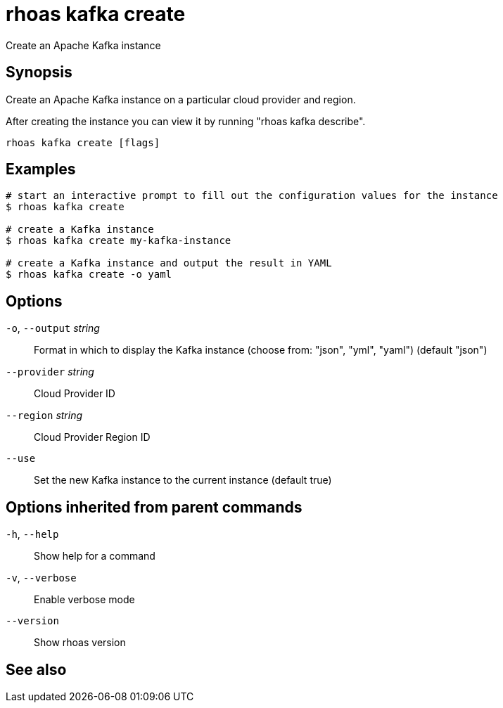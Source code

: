 ifdef::env-github,env-browser[:context: cmd]
[id='ref-rhoas-kafka-create_{context}']
= rhoas kafka create

[role="_abstract"]
Create an Apache Kafka instance

[discrete]
== Synopsis

Create an Apache Kafka instance on a particular cloud provider and region.

After creating the instance you can view it by running "rhoas kafka describe".


....
rhoas kafka create [flags]
....

[discrete]
== Examples

....
# start an interactive prompt to fill out the configuration values for the instance
$ rhoas kafka create

# create a Kafka instance
$ rhoas kafka create my-kafka-instance

# create a Kafka instance and output the result in YAML
$ rhoas kafka create -o yaml

....

[discrete]
== Options

  `-o`, `--output` _string_::   Format in which to display the Kafka instance (choose from: "json", "yml", "yaml") (default "json")
      `--provider` _string_::   Cloud Provider ID
      `--region` _string_::     Cloud Provider Region ID
      `--use`::                 Set the new Kafka instance to the current instance (default true)

[discrete]
== Options inherited from parent commands

  `-h`, `--help`::      Show help for a command
  `-v`, `--verbose`::   Enable verbose mode
      `--version`::     Show rhoas version

[discrete]
== See also


ifdef::env-github,env-browser[]
* link:rhoas_kafka.adoc#rhoas-kafka[rhoas kafka]	 - Create, view, use, and manage your Apache Kafka instances
endif::[]
ifdef::pantheonenv[]
* link:{path}#ref-rhoas-kafka_{context}[rhoas kafka]	 - Create, view, use, and manage your Apache Kafka instances
endif::[]

